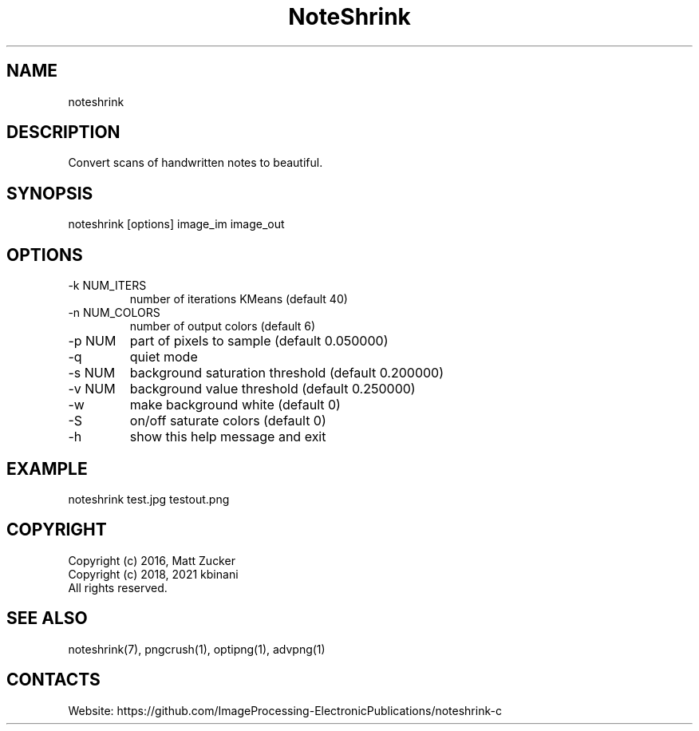 .TH "NoteShrink" 1 1.2 "27 Dec 2022" "User Manual"

.SH NAME
noteshrink

.SH DESCRIPTION
Convert scans of handwritten notes to beautiful. 

.SH SYNOPSIS
noteshrink [options] image_im image_out

.SH OPTIONS
.TP
-k NUM_ITERS
number of iterations KMeans (default 40)
.TP
-n NUM_COLORS
number of output colors (default 6)
.TP
-p NUM
part of pixels to sample (default 0.050000)
.TP
-q
quiet mode
.TP
-s NUM
background saturation threshold (default 0.200000)
.TP
-v NUM
background value threshold (default 0.250000)
.TP
-w
make background white (default 0)
.TP
-S
on/off saturate colors (default 0)
.TP
-h
show this help message and exit

.SH EXAMPLE
noteshrink test.jpg testout.png

.SH COPYRIGHT
  Copyright (c) 2016, Matt Zucker
  Copyright (c) 2018, 2021 kbinani
  All rights reserved.

.SH SEE ALSO
noteshrink(7), pngcrush(1), optipng(1), advpng(1)

.SH CONTACTS
Website: https://github.com/ImageProcessing-ElectronicPublications/noteshrink-c
